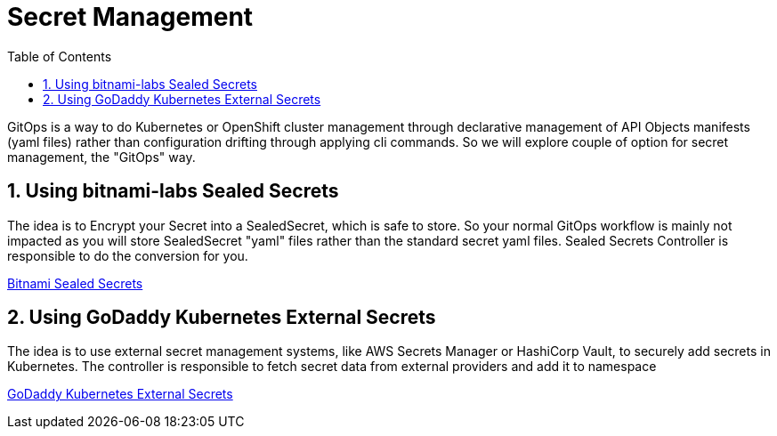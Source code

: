 :data-uri:
:toc: left
:markup-in-source: +verbatim,+quotes,+specialcharacters
:source-highlighter: rouge
:icons: font
:stylesdir: stylesheets
:stylesheet: colony.css

= Secret Management

GitOps is a way to do Kubernetes or OpenShift cluster management through declarative management of API Objects manifests (yaml files)
rather than configuration drifting through applying cli commands.
So we will explore couple of option for secret management, the "GitOps" way.

:sectnums:

== Using bitnami-labs Sealed Secrets

The idea is to Encrypt your Secret into a SealedSecret, which is safe to store.
So your normal GitOps workflow is mainly not impacted as you will store SealedSecret "yaml" files rather than the standard secret yaml files.
Sealed Secrets Controller is responsible to do the conversion for you.

link:sealed-secrets[Bitnami Sealed Secrets]

== Using GoDaddy Kubernetes External Secrets

The idea is to use external secret management systems, like AWS Secrets Manager or HashiCorp Vault, to securely add secrets in Kubernetes.
The controller is responsible to fetch secret data from external providers and add it to namespace

link:external-secrets[GoDaddy Kubernetes External Secrets]
